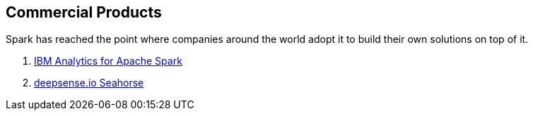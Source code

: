== Commercial Products

Spark has reached the point where companies around the world adopt it to build their own solutions on top of it.

. link:ibm_analytics_for_spark.adoc[IBM Analytics for Apache Spark]
. link:deepsense-seahorse.adoc[deepsense.io Seahorse]
